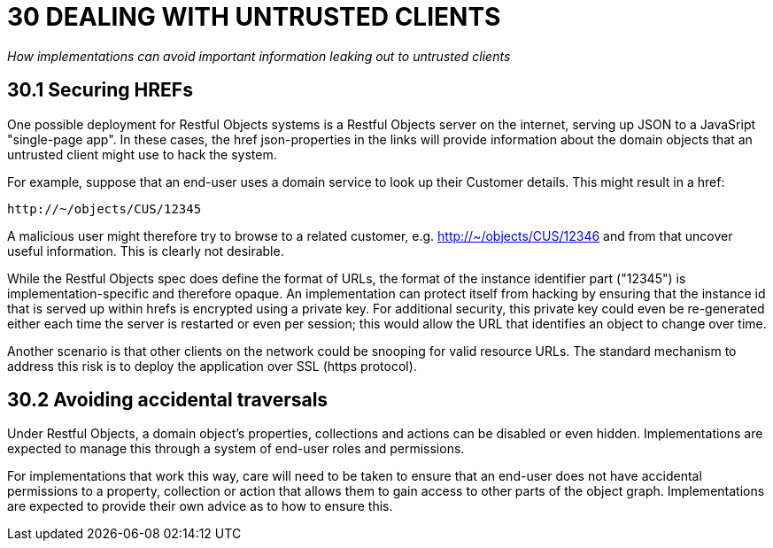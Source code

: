 = 30 DEALING WITH UNTRUSTED CLIENTS

_How implementations can avoid important information leaking out to untrusted clients_

== 30.1 Securing HREFs

One possible deployment for Restful Objects systems is a Restful Objects server on the internet, serving up JSON to a JavaSript "single-page app".
In these cases, the href json-properties in the links will provide information about the domain objects that an untrusted client might use to hack the system.

For example, suppose that an end-user uses a domain service to look up their Customer details.
This might result in a href:

    http://~/objects/CUS/12345

A malicious user might therefore try to browse to a related customer, e.g. http://~/objects/CUS/12346 and from that uncover useful information.
This is clearly not desirable.

While the Restful Objects spec does define the format of URLs, the format of the instance identifier part ("12345") is implementation-specific and therefore opaque.
An implementation can protect itself from hacking by ensuring that the instance id that is served up within hrefs is encrypted using a private key.
For additional security, this private key could even be re-generated either each time the server is restarted or even per session; this would allow the URL that identifies an object to change over time.

Another scenario is that other clients on the network could be snooping for valid resource URLs.
The standard mechanism to address this risk is to deploy the application over SSL (https protocol).

== 30.2 Avoiding accidental traversals

Under Restful Objects, a domain object's properties, collections and actions can be disabled or even hidden.
Implementations are expected to manage this through a system of end-user roles and permissions.

For implementations that work this way, care will need to be taken to ensure that an end-user does not have accidental permissions to a property, collection or action that allows them to gain access to other parts of the object graph.
Implementations are expected to provide their own advice as to how to ensure this.

